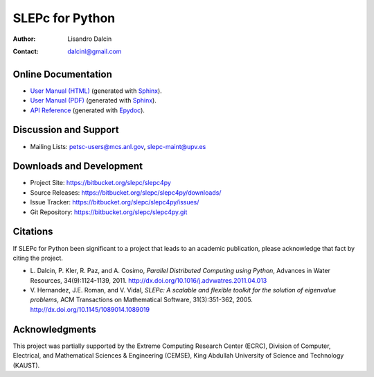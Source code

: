 ================
SLEPc for Python
================

:Author:       Lisandro Dalcin
:Contact:      dalcinl@gmail.com


Online Documentation
--------------------

+ `User Manual (HTML)`_ (generated with Sphinx_).
+ `User Manual (PDF)`_  (generated with Sphinx_).
+ `API Reference`_      (generated with Epydoc_).

.. _User Manual (HTML): usrman/index.html
.. _User Manual (PDF):  slepc4py.pdf
.. _API Reference:      apiref/index.html

.. _Sphinx:    http://sphinx.pocoo.org/
.. _Epydoc:    http://epydoc.sourceforge.net/


Discussion and Support
----------------------

+ Mailing Lists: petsc-users@mcs.anl.gov, slepc-maint@upv.es


Downloads and Development
-------------------------

+ Project Site:    https://bitbucket.org/slepc/slepc4py
+ Source Releases: https://bitbucket.org/slepc/slepc4py/downloads/
+ Issue Tracker:   https://bitbucket.org/slepc/slepc4py/issues/
+ Git Repository:  https://bitbucket.org/slepc/slepc4py.git


Citations
---------

If SLEPc for Python been significant to a project that leads to an
academic publication, please acknowledge that fact by citing the
project.

* L. Dalcin, P. Kler, R. Paz, and A. Cosimo,
  *Parallel Distributed Computing using Python*,
  Advances in Water Resources, 34(9):1124-1139, 2011.
  http://dx.doi.org/10.1016/j.advwatres.2011.04.013

* V. Hernandez, J.E. Roman, and V. Vidal,
  *SLEPc: A scalable and flexible toolkit for the solution of eigenvalue problems*,
  ACM Transactions on Mathematical Software, 31(3):351-362, 2005.
  http://dx.doi.org/10.1145/1089014.1089019


Acknowledgments
---------------

This project was partially supported by the
Extreme Computing Research Center (ECRC),
Division of Computer, Electrical, and
Mathematical Sciences & Engineering (CEMSE),
King Abdullah University of Science and Technology (KAUST).
